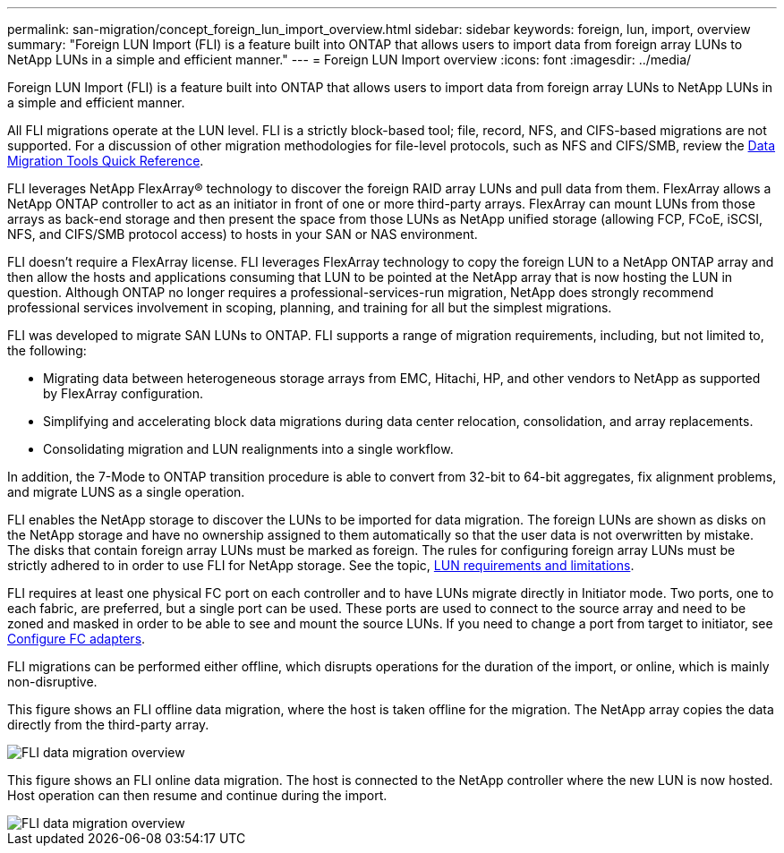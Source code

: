 ---
permalink: san-migration/concept_foreign_lun_import_overview.html
sidebar: sidebar
keywords: foreign, lun, import, overview
summary: "Foreign LUN Import (FLI) is a feature built into ONTAP that allows users to import data from foreign array LUNs to NetApp LUNs in a simple and efficient manner."
---
= Foreign LUN Import overview
:icons: font
:imagesdir: ../media/

[.lead]
Foreign LUN Import (FLI) is a feature built into ONTAP that allows users to import data from foreign array LUNs to NetApp LUNs in a simple and efficient manner.

All FLI migrations operate at the LUN level. FLI is a strictly block-based tool; file, record, NFS, and CIFS-based migrations are not supported. For a discussion of other migration methodologies for file-level protocols, such as NFS and CIFS/SMB, review the https://library.netapp.com/ecm/ecm_get_file/ECMP12363719[Data Migration Tools Quick Reference].

FLI leverages NetApp FlexArray® technology to discover the foreign RAID array LUNs and pull data from them. FlexArray allows a NetApp ONTAP controller to act as an initiator in front of one or more third-party arrays. FlexArray can mount LUNs from those arrays as back-end storage and then present the space from those LUNs as NetApp unified storage (allowing FCP, FCoE, iSCSI, NFS, and CIFS/SMB protocol access) to hosts in your SAN or NAS environment.

FLI doesn't require a FlexArray license. FLI leverages FlexArray technology to copy the foreign LUN to a NetApp ONTAP array and then allow the hosts and applications consuming that LUN to be pointed at the NetApp array that is now hosting the LUN in question. Although ONTAP no longer requires a professional-services-run migration, NetApp does strongly recommend professional services involvement in scoping, planning, and training for all but the simplest migrations.

FLI was developed to migrate SAN LUNs to ONTAP. FLI supports a range of migration requirements, including, but not limited to, the following:

* Migrating data between heterogeneous storage arrays from EMC, Hitachi, HP, and other vendors to NetApp as supported by FlexArray configuration.
* Simplifying and accelerating block data migrations during data center relocation, consolidation, and array replacements.
* Consolidating migration and LUN realignments into a single workflow.

In addition, the 7-Mode to ONTAP transition procedure is able to convert from 32-bit to 64-bit aggregates, fix alignment problems, and migrate LUNS as a single operation.

FLI enables the NetApp storage to discover the LUNs to be imported for data migration. The foreign LUNs are shown as disks on the NetApp storage and have no ownership assigned to them automatically so that the user data is not overwritten by mistake. The disks that contain foreign array LUNs must be marked as foreign. The rules for configuring foreign array LUNs must be strictly adhered to in order to use FLI for NetApp storage. See the topic, xref:concept_lun_requirements_and_limitations.adoc[LUN requirements and limitations].

FLI requires at least one physical FC port on each controller and to have LUNs migrate directly in Initiator mode. Two ports, one to each fabric, are preferred, but a single port can be used. These ports are used to connect to the source array and need to be zoned and masked in order to be able to see and mount the source LUNs. If you need to change a port from target to initiator, see link:https://docs.netapp.com/us-en/ontap/san-admin/configure-fc-adapters-task.html[Configure FC adapters^].

FLI migrations can be performed either offline, which disrupts operations for the duration of the import, or online, which is mainly non-disruptive.

This figure shows an FLI offline data migration, where the host is taken offline for the migration. The NetApp array copies the data directly from the third-party array.

image::../media/foreign_lun_import_overview_1.png[FLI data migration overview]

This figure shows an FLI online data migration. The host is connected to the NetApp controller where the new LUN is now hosted. Host operation can then resume and continue during the import.

image::../media/foreign_lun_import_overview_2.png[FLI data migration overview]

// 2022 Dec 05, Jira 717